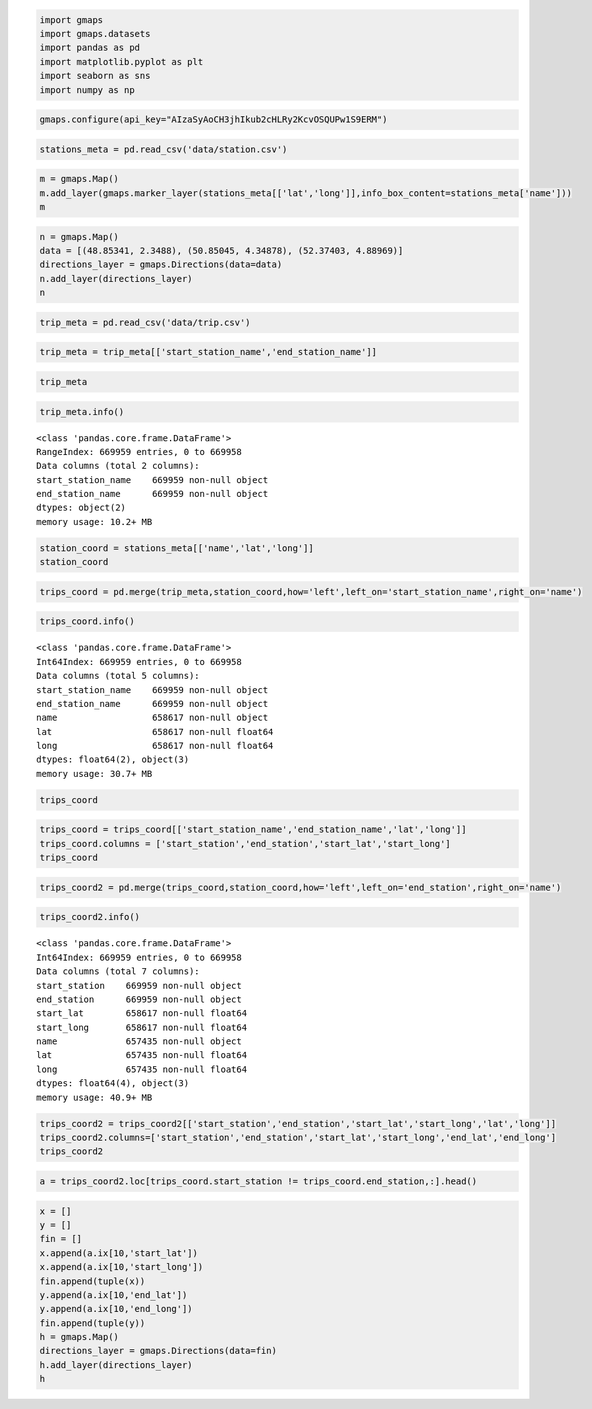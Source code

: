 
.. code:: python

    import gmaps
    import gmaps.datasets
    import pandas as pd
    import matplotlib.pyplot as plt
    import seaborn as sns
    import numpy as np

.. code:: python

    gmaps.configure(api_key="AIzaSyAoCH3jhIkub2cHLRy2KcvOSQUPw1S9ERM")

.. code:: python

    stations_meta = pd.read_csv('data/station.csv')

.. code:: python

    m = gmaps.Map()
    m.add_layer(gmaps.marker_layer(stations_meta[['lat','long']],info_box_content=stations_meta['name']))
    m

.. code:: python

    n = gmaps.Map()
    data = [(48.85341, 2.3488), (50.85045, 4.34878), (52.37403, 4.88969)]
    directions_layer = gmaps.Directions(data=data)
    n.add_layer(directions_layer)
    n

.. code:: python

    trip_meta = pd.read_csv('data/trip.csv')

.. code:: python

    trip_meta = trip_meta[['start_station_name','end_station_name']]

.. code:: python

    trip_meta




.. raw:: html

    <div>
    <table border="1" class="dataframe">
      <thead>
        <tr style="text-align: right;">
          <th></th>
          <th>start_station_name</th>
          <th>end_station_name</th>
        </tr>
      </thead>
      <tbody>
        <tr>
          <th>0</th>
          <td>South Van Ness at Market</td>
          <td>South Van Ness at Market</td>
        </tr>
        <tr>
          <th>1</th>
          <td>San Jose City Hall</td>
          <td>San Jose City Hall</td>
        </tr>
        <tr>
          <th>2</th>
          <td>Mountain View City Hall</td>
          <td>Mountain View City Hall</td>
        </tr>
        <tr>
          <th>3</th>
          <td>San Jose City Hall</td>
          <td>San Jose City Hall</td>
        </tr>
        <tr>
          <th>4</th>
          <td>South Van Ness at Market</td>
          <td>Market at 10th</td>
        </tr>
        <tr>
          <th>5</th>
          <td>Golden Gate at Polk</td>
          <td>Golden Gate at Polk</td>
        </tr>
        <tr>
          <th>6</th>
          <td>Santa Clara at Almaden</td>
          <td>Adobe on Almaden</td>
        </tr>
        <tr>
          <th>7</th>
          <td>San Salvador at 1st</td>
          <td>San Salvador at 1st</td>
        </tr>
        <tr>
          <th>8</th>
          <td>South Van Ness at Market</td>
          <td>South Van Ness at Market</td>
        </tr>
        <tr>
          <th>9</th>
          <td>San Jose City Hall</td>
          <td>MLK Library</td>
        </tr>
        <tr>
          <th>10</th>
          <td>Spear at Folsom</td>
          <td>Embarcadero at Bryant</td>
        </tr>
        <tr>
          <th>11</th>
          <td>San Pedro Square</td>
          <td>Santa Clara at Almaden</td>
        </tr>
        <tr>
          <th>12</th>
          <td>Mountain View Caltrain Station</td>
          <td>Mountain View Caltrain Station</td>
        </tr>
        <tr>
          <th>13</th>
          <td>2nd at South Park</td>
          <td>2nd at South Park</td>
        </tr>
        <tr>
          <th>14</th>
          <td>Clay at Battery</td>
          <td>Beale at Market</td>
        </tr>
        <tr>
          <th>15</th>
          <td>Post at Kearney</td>
          <td>Post at Kearney</td>
        </tr>
        <tr>
          <th>16</th>
          <td>San Jose City Hall</td>
          <td>San Jose City Hall</td>
        </tr>
        <tr>
          <th>17</th>
          <td>Market at 10th</td>
          <td>Market at 10th</td>
        </tr>
        <tr>
          <th>18</th>
          <td>Steuart at Market</td>
          <td>Harry Bridges Plaza (Ferry Building)</td>
        </tr>
        <tr>
          <th>19</th>
          <td>Powell Street BART</td>
          <td>Market at 4th</td>
        </tr>
        <tr>
          <th>20</th>
          <td>Spear at Folsom</td>
          <td>Embarcadero at Bryant</td>
        </tr>
        <tr>
          <th>21</th>
          <td>Redwood City Caltrain Station</td>
          <td>Redwood City Caltrain Station</td>
        </tr>
        <tr>
          <th>22</th>
          <td>San Francisco City Hall</td>
          <td>San Francisco City Hall</td>
        </tr>
        <tr>
          <th>23</th>
          <td>Post at Kearney</td>
          <td>Market at Sansome</td>
        </tr>
        <tr>
          <th>24</th>
          <td>Beale at Market</td>
          <td>Steuart at Market</td>
        </tr>
        <tr>
          <th>25</th>
          <td>Japantown</td>
          <td>Japantown</td>
        </tr>
        <tr>
          <th>26</th>
          <td>Temporary Transbay Terminal (Howard at Beale)</td>
          <td>Embarcadero at Folsom</td>
        </tr>
        <tr>
          <th>27</th>
          <td>San Jose Civic Center</td>
          <td>San Salvador at 1st</td>
        </tr>
        <tr>
          <th>28</th>
          <td>South Van Ness at Market</td>
          <td>South Van Ness at Market</td>
        </tr>
        <tr>
          <th>29</th>
          <td>Redwood City Medical Center</td>
          <td>Broadway at Main</td>
        </tr>
        <tr>
          <th>...</th>
          <td>...</td>
          <td>...</td>
        </tr>
        <tr>
          <th>669929</th>
          <td>Ryland Park</td>
          <td>San Jose Civic Center</td>
        </tr>
        <tr>
          <th>669930</th>
          <td>Market at 4th</td>
          <td>Powell at Post (Union Square)</td>
        </tr>
        <tr>
          <th>669931</th>
          <td>Market at 4th</td>
          <td>Powell at Post (Union Square)</td>
        </tr>
        <tr>
          <th>669932</th>
          <td>South Van Ness at Market</td>
          <td>Market at Sansome</td>
        </tr>
        <tr>
          <th>669933</th>
          <td>Market at 10th</td>
          <td>Powell Street BART</td>
        </tr>
        <tr>
          <th>669934</th>
          <td>Grant Avenue at Columbus Avenue</td>
          <td>Howard at 2nd</td>
        </tr>
        <tr>
          <th>669935</th>
          <td>Powell at Post (Union Square)</td>
          <td>Powell at Post (Union Square)</td>
        </tr>
        <tr>
          <th>669936</th>
          <td>Powell at Post (Union Square)</td>
          <td>Powell at Post (Union Square)</td>
        </tr>
        <tr>
          <th>669937</th>
          <td>Market at 4th</td>
          <td>San Francisco Caltrain (Townsend at 4th)</td>
        </tr>
        <tr>
          <th>669938</th>
          <td>Embarcadero at Vallejo</td>
          <td>Embarcadero at Sansome</td>
        </tr>
        <tr>
          <th>669939</th>
          <td>Market at 4th</td>
          <td>Embarcadero at Sansome</td>
        </tr>
        <tr>
          <th>669940</th>
          <td>Market at 4th</td>
          <td>Embarcadero at Sansome</td>
        </tr>
        <tr>
          <th>669941</th>
          <td>Davis at Jackson</td>
          <td>Davis at Jackson</td>
        </tr>
        <tr>
          <th>669942</th>
          <td>Embarcadero at Bryant</td>
          <td>Embarcadero at Sansome</td>
        </tr>
        <tr>
          <th>669943</th>
          <td>Market at 10th</td>
          <td>Powell Street BART</td>
        </tr>
        <tr>
          <th>669944</th>
          <td>Post at Kearny</td>
          <td>Market at Sansome</td>
        </tr>
        <tr>
          <th>669945</th>
          <td>Steuart at Market</td>
          <td>Embarcadero at Sansome</td>
        </tr>
        <tr>
          <th>669946</th>
          <td>Embarcadero at Folsom</td>
          <td>Harry Bridges Plaza (Ferry Building)</td>
        </tr>
        <tr>
          <th>669947</th>
          <td>Mountain View City Hall</td>
          <td>Mountain View City Hall</td>
        </tr>
        <tr>
          <th>669948</th>
          <td>Mountain View City Hall</td>
          <td>Mountain View City Hall</td>
        </tr>
        <tr>
          <th>669949</th>
          <td>Embarcadero at Bryant</td>
          <td>Embarcadero at Folsom</td>
        </tr>
        <tr>
          <th>669950</th>
          <td>Japantown</td>
          <td>Japantown</td>
        </tr>
        <tr>
          <th>669951</th>
          <td>Market at 10th</td>
          <td>Market at Sansome</td>
        </tr>
        <tr>
          <th>669952</th>
          <td>Yerba Buena Center of the Arts (3rd @ Howard)</td>
          <td>Steuart at Market</td>
        </tr>
        <tr>
          <th>669953</th>
          <td>South Van Ness at Market</td>
          <td>Civic Center BART (7th at Market)</td>
        </tr>
        <tr>
          <th>669954</th>
          <td>Powell Street BART</td>
          <td>Townsend at 7th</td>
        </tr>
        <tr>
          <th>669955</th>
          <td>Harry Bridges Plaza (Ferry Building)</td>
          <td>San Francisco Caltrain (Townsend at 4th)</td>
        </tr>
        <tr>
          <th>669956</th>
          <td>South Van Ness at Market</td>
          <td>5th at Howard</td>
        </tr>
        <tr>
          <th>669957</th>
          <td>South Van Ness at Market</td>
          <td>5th at Howard</td>
        </tr>
        <tr>
          <th>669958</th>
          <td>South Van Ness at Market</td>
          <td>5th at Howard</td>
        </tr>
      </tbody>
    </table>
    <p>669959 rows × 2 columns</p>
    </div>



.. code:: python

    trip_meta.info()


.. parsed-literal::

    <class 'pandas.core.frame.DataFrame'>
    RangeIndex: 669959 entries, 0 to 669958
    Data columns (total 2 columns):
    start_station_name    669959 non-null object
    end_station_name      669959 non-null object
    dtypes: object(2)
    memory usage: 10.2+ MB


.. code:: python

    station_coord = stations_meta[['name','lat','long']]
    station_coord




.. raw:: html

    <div>
    <table border="1" class="dataframe">
      <thead>
        <tr style="text-align: right;">
          <th></th>
          <th>name</th>
          <th>lat</th>
          <th>long</th>
        </tr>
      </thead>
      <tbody>
        <tr>
          <th>0</th>
          <td>San Jose Diridon Caltrain Station</td>
          <td>37.329732</td>
          <td>-121.901782</td>
        </tr>
        <tr>
          <th>1</th>
          <td>San Jose Civic Center</td>
          <td>37.330698</td>
          <td>-121.888979</td>
        </tr>
        <tr>
          <th>2</th>
          <td>Santa Clara at Almaden</td>
          <td>37.333988</td>
          <td>-121.894902</td>
        </tr>
        <tr>
          <th>3</th>
          <td>Adobe on Almaden</td>
          <td>37.331415</td>
          <td>-121.893200</td>
        </tr>
        <tr>
          <th>4</th>
          <td>San Pedro Square</td>
          <td>37.336721</td>
          <td>-121.894074</td>
        </tr>
        <tr>
          <th>5</th>
          <td>Paseo de San Antonio</td>
          <td>37.333798</td>
          <td>-121.886943</td>
        </tr>
        <tr>
          <th>6</th>
          <td>San Salvador at 1st</td>
          <td>37.330165</td>
          <td>-121.885831</td>
        </tr>
        <tr>
          <th>7</th>
          <td>Japantown</td>
          <td>37.348742</td>
          <td>-121.894715</td>
        </tr>
        <tr>
          <th>8</th>
          <td>San Jose City Hall</td>
          <td>37.337391</td>
          <td>-121.886995</td>
        </tr>
        <tr>
          <th>9</th>
          <td>MLK Library</td>
          <td>37.335885</td>
          <td>-121.885660</td>
        </tr>
        <tr>
          <th>10</th>
          <td>SJSU 4th at San Carlos</td>
          <td>37.332808</td>
          <td>-121.883891</td>
        </tr>
        <tr>
          <th>11</th>
          <td>St James Park</td>
          <td>37.339301</td>
          <td>-121.889937</td>
        </tr>
        <tr>
          <th>12</th>
          <td>Arena Green / SAP Center</td>
          <td>37.332692</td>
          <td>-121.900084</td>
        </tr>
        <tr>
          <th>13</th>
          <td>SJSU - San Salvador at 9th</td>
          <td>37.333955</td>
          <td>-121.877349</td>
        </tr>
        <tr>
          <th>14</th>
          <td>Franklin at Maple</td>
          <td>37.481758</td>
          <td>-122.226904</td>
        </tr>
        <tr>
          <th>15</th>
          <td>Redwood City Caltrain Station</td>
          <td>37.486078</td>
          <td>-122.232089</td>
        </tr>
        <tr>
          <th>16</th>
          <td>San Mateo County Center</td>
          <td>37.487616</td>
          <td>-122.229951</td>
        </tr>
        <tr>
          <th>17</th>
          <td>Redwood City Public Library</td>
          <td>37.484219</td>
          <td>-122.227424</td>
        </tr>
        <tr>
          <th>18</th>
          <td>Stanford in Redwood City</td>
          <td>37.485370</td>
          <td>-122.203288</td>
        </tr>
        <tr>
          <th>19</th>
          <td>Redwood City Medical Center</td>
          <td>37.487682</td>
          <td>-122.223492</td>
        </tr>
        <tr>
          <th>20</th>
          <td>Mountain View City Hall</td>
          <td>37.389218</td>
          <td>-122.081896</td>
        </tr>
        <tr>
          <th>21</th>
          <td>Mountain View Caltrain Station</td>
          <td>37.394358</td>
          <td>-122.076713</td>
        </tr>
        <tr>
          <th>22</th>
          <td>San Antonio Caltrain Station</td>
          <td>37.406940</td>
          <td>-122.106758</td>
        </tr>
        <tr>
          <th>23</th>
          <td>Evelyn Park and Ride</td>
          <td>37.390277</td>
          <td>-122.066553</td>
        </tr>
        <tr>
          <th>24</th>
          <td>San Antonio Shopping Center</td>
          <td>37.400443</td>
          <td>-122.108338</td>
        </tr>
        <tr>
          <th>25</th>
          <td>Castro Street and El Camino Real</td>
          <td>37.385956</td>
          <td>-122.083678</td>
        </tr>
        <tr>
          <th>26</th>
          <td>Rengstorff Avenue / California Street</td>
          <td>37.400241</td>
          <td>-122.099076</td>
        </tr>
        <tr>
          <th>27</th>
          <td>Palo Alto Caltrain Station</td>
          <td>37.443988</td>
          <td>-122.164759</td>
        </tr>
        <tr>
          <th>28</th>
          <td>University and Emerson</td>
          <td>37.444521</td>
          <td>-122.163093</td>
        </tr>
        <tr>
          <th>29</th>
          <td>California Ave Caltrain Station</td>
          <td>37.429082</td>
          <td>-122.142805</td>
        </tr>
        <tr>
          <th>...</th>
          <td>...</td>
          <td>...</td>
          <td>...</td>
        </tr>
        <tr>
          <th>40</th>
          <td>Embarcadero at Folsom</td>
          <td>37.791464</td>
          <td>-122.391034</td>
        </tr>
        <tr>
          <th>41</th>
          <td>Powell Street BART</td>
          <td>37.783871</td>
          <td>-122.408433</td>
        </tr>
        <tr>
          <th>42</th>
          <td>Embarcadero at Bryant</td>
          <td>37.787152</td>
          <td>-122.388013</td>
        </tr>
        <tr>
          <th>43</th>
          <td>Temporary Transbay Terminal (Howard at Beale)</td>
          <td>37.789756</td>
          <td>-122.394643</td>
        </tr>
        <tr>
          <th>44</th>
          <td>Beale at Market</td>
          <td>37.792251</td>
          <td>-122.397086</td>
        </tr>
        <tr>
          <th>45</th>
          <td>5th at Howard</td>
          <td>37.781752</td>
          <td>-122.405127</td>
        </tr>
        <tr>
          <th>46</th>
          <td>San Francisco City Hall</td>
          <td>37.778650</td>
          <td>-122.418235</td>
        </tr>
        <tr>
          <th>47</th>
          <td>Golden Gate at Polk</td>
          <td>37.781332</td>
          <td>-122.418603</td>
        </tr>
        <tr>
          <th>48</th>
          <td>Embarcadero at Sansome</td>
          <td>37.804770</td>
          <td>-122.403234</td>
        </tr>
        <tr>
          <th>49</th>
          <td>2nd at Townsend</td>
          <td>37.780526</td>
          <td>-122.390288</td>
        </tr>
        <tr>
          <th>50</th>
          <td>2nd at Folsom</td>
          <td>37.785299</td>
          <td>-122.396236</td>
        </tr>
        <tr>
          <th>51</th>
          <td>Howard at 2nd</td>
          <td>37.786978</td>
          <td>-122.398108</td>
        </tr>
        <tr>
          <th>52</th>
          <td>2nd at South Park</td>
          <td>37.782259</td>
          <td>-122.392738</td>
        </tr>
        <tr>
          <th>53</th>
          <td>Townsend at 7th</td>
          <td>37.771058</td>
          <td>-122.402717</td>
        </tr>
        <tr>
          <th>54</th>
          <td>South Van Ness at Market</td>
          <td>37.774814</td>
          <td>-122.418954</td>
        </tr>
        <tr>
          <th>55</th>
          <td>Market at 10th</td>
          <td>37.776619</td>
          <td>-122.417385</td>
        </tr>
        <tr>
          <th>56</th>
          <td>Yerba Buena Center of the Arts (3rd @ Howard)</td>
          <td>37.784878</td>
          <td>-122.401014</td>
        </tr>
        <tr>
          <th>57</th>
          <td>San Francisco Caltrain 2 (330 Townsend)</td>
          <td>37.776600</td>
          <td>-122.395470</td>
        </tr>
        <tr>
          <th>58</th>
          <td>San Francisco Caltrain (Townsend at 4th)</td>
          <td>37.776617</td>
          <td>-122.395260</td>
        </tr>
        <tr>
          <th>59</th>
          <td>Powell at Post (Union Square)</td>
          <td>37.788446</td>
          <td>-122.408499</td>
        </tr>
        <tr>
          <th>60</th>
          <td>Civic Center BART (7th at Market)</td>
          <td>37.781039</td>
          <td>-122.411748</td>
        </tr>
        <tr>
          <th>61</th>
          <td>Grant Avenue at Columbus Avenue</td>
          <td>37.798522</td>
          <td>-122.407245</td>
        </tr>
        <tr>
          <th>62</th>
          <td>Steuart at Market</td>
          <td>37.794139</td>
          <td>-122.394434</td>
        </tr>
        <tr>
          <th>63</th>
          <td>Mechanics Plaza (Market at Battery)</td>
          <td>37.791300</td>
          <td>-122.399051</td>
        </tr>
        <tr>
          <th>64</th>
          <td>Market at 4th</td>
          <td>37.786305</td>
          <td>-122.404966</td>
        </tr>
        <tr>
          <th>65</th>
          <td>Market at Sansome</td>
          <td>37.789625</td>
          <td>-122.400811</td>
        </tr>
        <tr>
          <th>66</th>
          <td>Santa Clara County Civic Center</td>
          <td>37.352601</td>
          <td>-121.905733</td>
        </tr>
        <tr>
          <th>67</th>
          <td>Broadway St at Battery St</td>
          <td>37.798541</td>
          <td>-122.400862</td>
        </tr>
        <tr>
          <th>68</th>
          <td>Mezes Park</td>
          <td>37.491269</td>
          <td>-122.236234</td>
        </tr>
        <tr>
          <th>69</th>
          <td>Ryland Park</td>
          <td>37.342725</td>
          <td>-121.895617</td>
        </tr>
      </tbody>
    </table>
    <p>70 rows × 3 columns</p>
    </div>



.. code:: python

    trips_coord = pd.merge(trip_meta,station_coord,how='left',left_on='start_station_name',right_on='name')

.. code:: python

    trips_coord.info()


.. parsed-literal::

    <class 'pandas.core.frame.DataFrame'>
    Int64Index: 669959 entries, 0 to 669958
    Data columns (total 5 columns):
    start_station_name    669959 non-null object
    end_station_name      669959 non-null object
    name                  658617 non-null object
    lat                   658617 non-null float64
    long                  658617 non-null float64
    dtypes: float64(2), object(3)
    memory usage: 30.7+ MB


.. code:: python

    trips_coord




.. raw:: html

    <div>
    <table border="1" class="dataframe">
      <thead>
        <tr style="text-align: right;">
          <th></th>
          <th>start_station_name</th>
          <th>end_station_name</th>
          <th>name</th>
          <th>lat</th>
          <th>long</th>
        </tr>
      </thead>
      <tbody>
        <tr>
          <th>0</th>
          <td>South Van Ness at Market</td>
          <td>South Van Ness at Market</td>
          <td>South Van Ness at Market</td>
          <td>37.774814</td>
          <td>-122.418954</td>
        </tr>
        <tr>
          <th>1</th>
          <td>San Jose City Hall</td>
          <td>San Jose City Hall</td>
          <td>San Jose City Hall</td>
          <td>37.337391</td>
          <td>-121.886995</td>
        </tr>
        <tr>
          <th>2</th>
          <td>Mountain View City Hall</td>
          <td>Mountain View City Hall</td>
          <td>Mountain View City Hall</td>
          <td>37.389218</td>
          <td>-122.081896</td>
        </tr>
        <tr>
          <th>3</th>
          <td>San Jose City Hall</td>
          <td>San Jose City Hall</td>
          <td>San Jose City Hall</td>
          <td>37.337391</td>
          <td>-121.886995</td>
        </tr>
        <tr>
          <th>4</th>
          <td>South Van Ness at Market</td>
          <td>Market at 10th</td>
          <td>South Van Ness at Market</td>
          <td>37.774814</td>
          <td>-122.418954</td>
        </tr>
        <tr>
          <th>5</th>
          <td>Golden Gate at Polk</td>
          <td>Golden Gate at Polk</td>
          <td>Golden Gate at Polk</td>
          <td>37.781332</td>
          <td>-122.418603</td>
        </tr>
        <tr>
          <th>6</th>
          <td>Santa Clara at Almaden</td>
          <td>Adobe on Almaden</td>
          <td>Santa Clara at Almaden</td>
          <td>37.333988</td>
          <td>-121.894902</td>
        </tr>
        <tr>
          <th>7</th>
          <td>San Salvador at 1st</td>
          <td>San Salvador at 1st</td>
          <td>San Salvador at 1st</td>
          <td>37.330165</td>
          <td>-121.885831</td>
        </tr>
        <tr>
          <th>8</th>
          <td>South Van Ness at Market</td>
          <td>South Van Ness at Market</td>
          <td>South Van Ness at Market</td>
          <td>37.774814</td>
          <td>-122.418954</td>
        </tr>
        <tr>
          <th>9</th>
          <td>San Jose City Hall</td>
          <td>MLK Library</td>
          <td>San Jose City Hall</td>
          <td>37.337391</td>
          <td>-121.886995</td>
        </tr>
        <tr>
          <th>10</th>
          <td>Spear at Folsom</td>
          <td>Embarcadero at Bryant</td>
          <td>Spear at Folsom</td>
          <td>37.790302</td>
          <td>-122.390637</td>
        </tr>
        <tr>
          <th>11</th>
          <td>San Pedro Square</td>
          <td>Santa Clara at Almaden</td>
          <td>San Pedro Square</td>
          <td>37.336721</td>
          <td>-121.894074</td>
        </tr>
        <tr>
          <th>12</th>
          <td>Mountain View Caltrain Station</td>
          <td>Mountain View Caltrain Station</td>
          <td>Mountain View Caltrain Station</td>
          <td>37.394358</td>
          <td>-122.076713</td>
        </tr>
        <tr>
          <th>13</th>
          <td>2nd at South Park</td>
          <td>2nd at South Park</td>
          <td>2nd at South Park</td>
          <td>37.782259</td>
          <td>-122.392738</td>
        </tr>
        <tr>
          <th>14</th>
          <td>Clay at Battery</td>
          <td>Beale at Market</td>
          <td>Clay at Battery</td>
          <td>37.795001</td>
          <td>-122.399970</td>
        </tr>
        <tr>
          <th>15</th>
          <td>Post at Kearney</td>
          <td>Post at Kearney</td>
          <td>Post at Kearney</td>
          <td>37.788975</td>
          <td>-122.403452</td>
        </tr>
        <tr>
          <th>16</th>
          <td>San Jose City Hall</td>
          <td>San Jose City Hall</td>
          <td>San Jose City Hall</td>
          <td>37.337391</td>
          <td>-121.886995</td>
        </tr>
        <tr>
          <th>17</th>
          <td>Market at 10th</td>
          <td>Market at 10th</td>
          <td>Market at 10th</td>
          <td>37.776619</td>
          <td>-122.417385</td>
        </tr>
        <tr>
          <th>18</th>
          <td>Steuart at Market</td>
          <td>Harry Bridges Plaza (Ferry Building)</td>
          <td>Steuart at Market</td>
          <td>37.794139</td>
          <td>-122.394434</td>
        </tr>
        <tr>
          <th>19</th>
          <td>Powell Street BART</td>
          <td>Market at 4th</td>
          <td>Powell Street BART</td>
          <td>37.783871</td>
          <td>-122.408433</td>
        </tr>
        <tr>
          <th>20</th>
          <td>Spear at Folsom</td>
          <td>Embarcadero at Bryant</td>
          <td>Spear at Folsom</td>
          <td>37.790302</td>
          <td>-122.390637</td>
        </tr>
        <tr>
          <th>21</th>
          <td>Redwood City Caltrain Station</td>
          <td>Redwood City Caltrain Station</td>
          <td>Redwood City Caltrain Station</td>
          <td>37.486078</td>
          <td>-122.232089</td>
        </tr>
        <tr>
          <th>22</th>
          <td>San Francisco City Hall</td>
          <td>San Francisco City Hall</td>
          <td>San Francisco City Hall</td>
          <td>37.778650</td>
          <td>-122.418235</td>
        </tr>
        <tr>
          <th>23</th>
          <td>Post at Kearney</td>
          <td>Market at Sansome</td>
          <td>Post at Kearney</td>
          <td>37.788975</td>
          <td>-122.403452</td>
        </tr>
        <tr>
          <th>24</th>
          <td>Beale at Market</td>
          <td>Steuart at Market</td>
          <td>Beale at Market</td>
          <td>37.792251</td>
          <td>-122.397086</td>
        </tr>
        <tr>
          <th>25</th>
          <td>Japantown</td>
          <td>Japantown</td>
          <td>Japantown</td>
          <td>37.348742</td>
          <td>-121.894715</td>
        </tr>
        <tr>
          <th>26</th>
          <td>Temporary Transbay Terminal (Howard at Beale)</td>
          <td>Embarcadero at Folsom</td>
          <td>Temporary Transbay Terminal (Howard at Beale)</td>
          <td>37.789756</td>
          <td>-122.394643</td>
        </tr>
        <tr>
          <th>27</th>
          <td>San Jose Civic Center</td>
          <td>San Salvador at 1st</td>
          <td>San Jose Civic Center</td>
          <td>37.330698</td>
          <td>-121.888979</td>
        </tr>
        <tr>
          <th>28</th>
          <td>South Van Ness at Market</td>
          <td>South Van Ness at Market</td>
          <td>South Van Ness at Market</td>
          <td>37.774814</td>
          <td>-122.418954</td>
        </tr>
        <tr>
          <th>29</th>
          <td>Redwood City Medical Center</td>
          <td>Broadway at Main</td>
          <td>Redwood City Medical Center</td>
          <td>37.487682</td>
          <td>-122.223492</td>
        </tr>
        <tr>
          <th>...</th>
          <td>...</td>
          <td>...</td>
          <td>...</td>
          <td>...</td>
          <td>...</td>
        </tr>
        <tr>
          <th>669929</th>
          <td>Ryland Park</td>
          <td>San Jose Civic Center</td>
          <td>Ryland Park</td>
          <td>37.342725</td>
          <td>-121.895617</td>
        </tr>
        <tr>
          <th>669930</th>
          <td>Market at 4th</td>
          <td>Powell at Post (Union Square)</td>
          <td>Market at 4th</td>
          <td>37.786305</td>
          <td>-122.404966</td>
        </tr>
        <tr>
          <th>669931</th>
          <td>Market at 4th</td>
          <td>Powell at Post (Union Square)</td>
          <td>Market at 4th</td>
          <td>37.786305</td>
          <td>-122.404966</td>
        </tr>
        <tr>
          <th>669932</th>
          <td>South Van Ness at Market</td>
          <td>Market at Sansome</td>
          <td>South Van Ness at Market</td>
          <td>37.774814</td>
          <td>-122.418954</td>
        </tr>
        <tr>
          <th>669933</th>
          <td>Market at 10th</td>
          <td>Powell Street BART</td>
          <td>Market at 10th</td>
          <td>37.776619</td>
          <td>-122.417385</td>
        </tr>
        <tr>
          <th>669934</th>
          <td>Grant Avenue at Columbus Avenue</td>
          <td>Howard at 2nd</td>
          <td>Grant Avenue at Columbus Avenue</td>
          <td>37.798522</td>
          <td>-122.407245</td>
        </tr>
        <tr>
          <th>669935</th>
          <td>Powell at Post (Union Square)</td>
          <td>Powell at Post (Union Square)</td>
          <td>Powell at Post (Union Square)</td>
          <td>37.788446</td>
          <td>-122.408499</td>
        </tr>
        <tr>
          <th>669936</th>
          <td>Powell at Post (Union Square)</td>
          <td>Powell at Post (Union Square)</td>
          <td>Powell at Post (Union Square)</td>
          <td>37.788446</td>
          <td>-122.408499</td>
        </tr>
        <tr>
          <th>669937</th>
          <td>Market at 4th</td>
          <td>San Francisco Caltrain (Townsend at 4th)</td>
          <td>Market at 4th</td>
          <td>37.786305</td>
          <td>-122.404966</td>
        </tr>
        <tr>
          <th>669938</th>
          <td>Embarcadero at Vallejo</td>
          <td>Embarcadero at Sansome</td>
          <td>Embarcadero at Vallejo</td>
          <td>37.799953</td>
          <td>-122.398525</td>
        </tr>
        <tr>
          <th>669939</th>
          <td>Market at 4th</td>
          <td>Embarcadero at Sansome</td>
          <td>Market at 4th</td>
          <td>37.786305</td>
          <td>-122.404966</td>
        </tr>
        <tr>
          <th>669940</th>
          <td>Market at 4th</td>
          <td>Embarcadero at Sansome</td>
          <td>Market at 4th</td>
          <td>37.786305</td>
          <td>-122.404966</td>
        </tr>
        <tr>
          <th>669941</th>
          <td>Davis at Jackson</td>
          <td>Davis at Jackson</td>
          <td>Davis at Jackson</td>
          <td>37.797280</td>
          <td>-122.398436</td>
        </tr>
        <tr>
          <th>669942</th>
          <td>Embarcadero at Bryant</td>
          <td>Embarcadero at Sansome</td>
          <td>Embarcadero at Bryant</td>
          <td>37.787152</td>
          <td>-122.388013</td>
        </tr>
        <tr>
          <th>669943</th>
          <td>Market at 10th</td>
          <td>Powell Street BART</td>
          <td>Market at 10th</td>
          <td>37.776619</td>
          <td>-122.417385</td>
        </tr>
        <tr>
          <th>669944</th>
          <td>Post at Kearny</td>
          <td>Market at Sansome</td>
          <td>NaN</td>
          <td>NaN</td>
          <td>NaN</td>
        </tr>
        <tr>
          <th>669945</th>
          <td>Steuart at Market</td>
          <td>Embarcadero at Sansome</td>
          <td>Steuart at Market</td>
          <td>37.794139</td>
          <td>-122.394434</td>
        </tr>
        <tr>
          <th>669946</th>
          <td>Embarcadero at Folsom</td>
          <td>Harry Bridges Plaza (Ferry Building)</td>
          <td>Embarcadero at Folsom</td>
          <td>37.791464</td>
          <td>-122.391034</td>
        </tr>
        <tr>
          <th>669947</th>
          <td>Mountain View City Hall</td>
          <td>Mountain View City Hall</td>
          <td>Mountain View City Hall</td>
          <td>37.389218</td>
          <td>-122.081896</td>
        </tr>
        <tr>
          <th>669948</th>
          <td>Mountain View City Hall</td>
          <td>Mountain View City Hall</td>
          <td>Mountain View City Hall</td>
          <td>37.389218</td>
          <td>-122.081896</td>
        </tr>
        <tr>
          <th>669949</th>
          <td>Embarcadero at Bryant</td>
          <td>Embarcadero at Folsom</td>
          <td>Embarcadero at Bryant</td>
          <td>37.787152</td>
          <td>-122.388013</td>
        </tr>
        <tr>
          <th>669950</th>
          <td>Japantown</td>
          <td>Japantown</td>
          <td>Japantown</td>
          <td>37.348742</td>
          <td>-121.894715</td>
        </tr>
        <tr>
          <th>669951</th>
          <td>Market at 10th</td>
          <td>Market at Sansome</td>
          <td>Market at 10th</td>
          <td>37.776619</td>
          <td>-122.417385</td>
        </tr>
        <tr>
          <th>669952</th>
          <td>Yerba Buena Center of the Arts (3rd @ Howard)</td>
          <td>Steuart at Market</td>
          <td>Yerba Buena Center of the Arts (3rd @ Howard)</td>
          <td>37.784878</td>
          <td>-122.401014</td>
        </tr>
        <tr>
          <th>669953</th>
          <td>South Van Ness at Market</td>
          <td>Civic Center BART (7th at Market)</td>
          <td>South Van Ness at Market</td>
          <td>37.774814</td>
          <td>-122.418954</td>
        </tr>
        <tr>
          <th>669954</th>
          <td>Powell Street BART</td>
          <td>Townsend at 7th</td>
          <td>Powell Street BART</td>
          <td>37.783871</td>
          <td>-122.408433</td>
        </tr>
        <tr>
          <th>669955</th>
          <td>Harry Bridges Plaza (Ferry Building)</td>
          <td>San Francisco Caltrain (Townsend at 4th)</td>
          <td>Harry Bridges Plaza (Ferry Building)</td>
          <td>37.795392</td>
          <td>-122.394203</td>
        </tr>
        <tr>
          <th>669956</th>
          <td>South Van Ness at Market</td>
          <td>5th at Howard</td>
          <td>South Van Ness at Market</td>
          <td>37.774814</td>
          <td>-122.418954</td>
        </tr>
        <tr>
          <th>669957</th>
          <td>South Van Ness at Market</td>
          <td>5th at Howard</td>
          <td>South Van Ness at Market</td>
          <td>37.774814</td>
          <td>-122.418954</td>
        </tr>
        <tr>
          <th>669958</th>
          <td>South Van Ness at Market</td>
          <td>5th at Howard</td>
          <td>South Van Ness at Market</td>
          <td>37.774814</td>
          <td>-122.418954</td>
        </tr>
      </tbody>
    </table>
    <p>669959 rows × 5 columns</p>
    </div>



.. code:: python

    trips_coord = trips_coord[['start_station_name','end_station_name','lat','long']]
    trips_coord.columns = ['start_station','end_station','start_lat','start_long']
    trips_coord




.. raw:: html

    <div>
    <table border="1" class="dataframe">
      <thead>
        <tr style="text-align: right;">
          <th></th>
          <th>start_station</th>
          <th>end_station</th>
          <th>start_lat</th>
          <th>start_long</th>
        </tr>
      </thead>
      <tbody>
        <tr>
          <th>0</th>
          <td>South Van Ness at Market</td>
          <td>South Van Ness at Market</td>
          <td>37.774814</td>
          <td>-122.418954</td>
        </tr>
        <tr>
          <th>1</th>
          <td>San Jose City Hall</td>
          <td>San Jose City Hall</td>
          <td>37.337391</td>
          <td>-121.886995</td>
        </tr>
        <tr>
          <th>2</th>
          <td>Mountain View City Hall</td>
          <td>Mountain View City Hall</td>
          <td>37.389218</td>
          <td>-122.081896</td>
        </tr>
        <tr>
          <th>3</th>
          <td>San Jose City Hall</td>
          <td>San Jose City Hall</td>
          <td>37.337391</td>
          <td>-121.886995</td>
        </tr>
        <tr>
          <th>4</th>
          <td>South Van Ness at Market</td>
          <td>Market at 10th</td>
          <td>37.774814</td>
          <td>-122.418954</td>
        </tr>
        <tr>
          <th>5</th>
          <td>Golden Gate at Polk</td>
          <td>Golden Gate at Polk</td>
          <td>37.781332</td>
          <td>-122.418603</td>
        </tr>
        <tr>
          <th>6</th>
          <td>Santa Clara at Almaden</td>
          <td>Adobe on Almaden</td>
          <td>37.333988</td>
          <td>-121.894902</td>
        </tr>
        <tr>
          <th>7</th>
          <td>San Salvador at 1st</td>
          <td>San Salvador at 1st</td>
          <td>37.330165</td>
          <td>-121.885831</td>
        </tr>
        <tr>
          <th>8</th>
          <td>South Van Ness at Market</td>
          <td>South Van Ness at Market</td>
          <td>37.774814</td>
          <td>-122.418954</td>
        </tr>
        <tr>
          <th>9</th>
          <td>San Jose City Hall</td>
          <td>MLK Library</td>
          <td>37.337391</td>
          <td>-121.886995</td>
        </tr>
        <tr>
          <th>10</th>
          <td>Spear at Folsom</td>
          <td>Embarcadero at Bryant</td>
          <td>37.790302</td>
          <td>-122.390637</td>
        </tr>
        <tr>
          <th>11</th>
          <td>San Pedro Square</td>
          <td>Santa Clara at Almaden</td>
          <td>37.336721</td>
          <td>-121.894074</td>
        </tr>
        <tr>
          <th>12</th>
          <td>Mountain View Caltrain Station</td>
          <td>Mountain View Caltrain Station</td>
          <td>37.394358</td>
          <td>-122.076713</td>
        </tr>
        <tr>
          <th>13</th>
          <td>2nd at South Park</td>
          <td>2nd at South Park</td>
          <td>37.782259</td>
          <td>-122.392738</td>
        </tr>
        <tr>
          <th>14</th>
          <td>Clay at Battery</td>
          <td>Beale at Market</td>
          <td>37.795001</td>
          <td>-122.399970</td>
        </tr>
        <tr>
          <th>15</th>
          <td>Post at Kearney</td>
          <td>Post at Kearney</td>
          <td>37.788975</td>
          <td>-122.403452</td>
        </tr>
        <tr>
          <th>16</th>
          <td>San Jose City Hall</td>
          <td>San Jose City Hall</td>
          <td>37.337391</td>
          <td>-121.886995</td>
        </tr>
        <tr>
          <th>17</th>
          <td>Market at 10th</td>
          <td>Market at 10th</td>
          <td>37.776619</td>
          <td>-122.417385</td>
        </tr>
        <tr>
          <th>18</th>
          <td>Steuart at Market</td>
          <td>Harry Bridges Plaza (Ferry Building)</td>
          <td>37.794139</td>
          <td>-122.394434</td>
        </tr>
        <tr>
          <th>19</th>
          <td>Powell Street BART</td>
          <td>Market at 4th</td>
          <td>37.783871</td>
          <td>-122.408433</td>
        </tr>
        <tr>
          <th>20</th>
          <td>Spear at Folsom</td>
          <td>Embarcadero at Bryant</td>
          <td>37.790302</td>
          <td>-122.390637</td>
        </tr>
        <tr>
          <th>21</th>
          <td>Redwood City Caltrain Station</td>
          <td>Redwood City Caltrain Station</td>
          <td>37.486078</td>
          <td>-122.232089</td>
        </tr>
        <tr>
          <th>22</th>
          <td>San Francisco City Hall</td>
          <td>San Francisco City Hall</td>
          <td>37.778650</td>
          <td>-122.418235</td>
        </tr>
        <tr>
          <th>23</th>
          <td>Post at Kearney</td>
          <td>Market at Sansome</td>
          <td>37.788975</td>
          <td>-122.403452</td>
        </tr>
        <tr>
          <th>24</th>
          <td>Beale at Market</td>
          <td>Steuart at Market</td>
          <td>37.792251</td>
          <td>-122.397086</td>
        </tr>
        <tr>
          <th>25</th>
          <td>Japantown</td>
          <td>Japantown</td>
          <td>37.348742</td>
          <td>-121.894715</td>
        </tr>
        <tr>
          <th>26</th>
          <td>Temporary Transbay Terminal (Howard at Beale)</td>
          <td>Embarcadero at Folsom</td>
          <td>37.789756</td>
          <td>-122.394643</td>
        </tr>
        <tr>
          <th>27</th>
          <td>San Jose Civic Center</td>
          <td>San Salvador at 1st</td>
          <td>37.330698</td>
          <td>-121.888979</td>
        </tr>
        <tr>
          <th>28</th>
          <td>South Van Ness at Market</td>
          <td>South Van Ness at Market</td>
          <td>37.774814</td>
          <td>-122.418954</td>
        </tr>
        <tr>
          <th>29</th>
          <td>Redwood City Medical Center</td>
          <td>Broadway at Main</td>
          <td>37.487682</td>
          <td>-122.223492</td>
        </tr>
        <tr>
          <th>...</th>
          <td>...</td>
          <td>...</td>
          <td>...</td>
          <td>...</td>
        </tr>
        <tr>
          <th>669929</th>
          <td>Ryland Park</td>
          <td>San Jose Civic Center</td>
          <td>37.342725</td>
          <td>-121.895617</td>
        </tr>
        <tr>
          <th>669930</th>
          <td>Market at 4th</td>
          <td>Powell at Post (Union Square)</td>
          <td>37.786305</td>
          <td>-122.404966</td>
        </tr>
        <tr>
          <th>669931</th>
          <td>Market at 4th</td>
          <td>Powell at Post (Union Square)</td>
          <td>37.786305</td>
          <td>-122.404966</td>
        </tr>
        <tr>
          <th>669932</th>
          <td>South Van Ness at Market</td>
          <td>Market at Sansome</td>
          <td>37.774814</td>
          <td>-122.418954</td>
        </tr>
        <tr>
          <th>669933</th>
          <td>Market at 10th</td>
          <td>Powell Street BART</td>
          <td>37.776619</td>
          <td>-122.417385</td>
        </tr>
        <tr>
          <th>669934</th>
          <td>Grant Avenue at Columbus Avenue</td>
          <td>Howard at 2nd</td>
          <td>37.798522</td>
          <td>-122.407245</td>
        </tr>
        <tr>
          <th>669935</th>
          <td>Powell at Post (Union Square)</td>
          <td>Powell at Post (Union Square)</td>
          <td>37.788446</td>
          <td>-122.408499</td>
        </tr>
        <tr>
          <th>669936</th>
          <td>Powell at Post (Union Square)</td>
          <td>Powell at Post (Union Square)</td>
          <td>37.788446</td>
          <td>-122.408499</td>
        </tr>
        <tr>
          <th>669937</th>
          <td>Market at 4th</td>
          <td>San Francisco Caltrain (Townsend at 4th)</td>
          <td>37.786305</td>
          <td>-122.404966</td>
        </tr>
        <tr>
          <th>669938</th>
          <td>Embarcadero at Vallejo</td>
          <td>Embarcadero at Sansome</td>
          <td>37.799953</td>
          <td>-122.398525</td>
        </tr>
        <tr>
          <th>669939</th>
          <td>Market at 4th</td>
          <td>Embarcadero at Sansome</td>
          <td>37.786305</td>
          <td>-122.404966</td>
        </tr>
        <tr>
          <th>669940</th>
          <td>Market at 4th</td>
          <td>Embarcadero at Sansome</td>
          <td>37.786305</td>
          <td>-122.404966</td>
        </tr>
        <tr>
          <th>669941</th>
          <td>Davis at Jackson</td>
          <td>Davis at Jackson</td>
          <td>37.797280</td>
          <td>-122.398436</td>
        </tr>
        <tr>
          <th>669942</th>
          <td>Embarcadero at Bryant</td>
          <td>Embarcadero at Sansome</td>
          <td>37.787152</td>
          <td>-122.388013</td>
        </tr>
        <tr>
          <th>669943</th>
          <td>Market at 10th</td>
          <td>Powell Street BART</td>
          <td>37.776619</td>
          <td>-122.417385</td>
        </tr>
        <tr>
          <th>669944</th>
          <td>Post at Kearny</td>
          <td>Market at Sansome</td>
          <td>NaN</td>
          <td>NaN</td>
        </tr>
        <tr>
          <th>669945</th>
          <td>Steuart at Market</td>
          <td>Embarcadero at Sansome</td>
          <td>37.794139</td>
          <td>-122.394434</td>
        </tr>
        <tr>
          <th>669946</th>
          <td>Embarcadero at Folsom</td>
          <td>Harry Bridges Plaza (Ferry Building)</td>
          <td>37.791464</td>
          <td>-122.391034</td>
        </tr>
        <tr>
          <th>669947</th>
          <td>Mountain View City Hall</td>
          <td>Mountain View City Hall</td>
          <td>37.389218</td>
          <td>-122.081896</td>
        </tr>
        <tr>
          <th>669948</th>
          <td>Mountain View City Hall</td>
          <td>Mountain View City Hall</td>
          <td>37.389218</td>
          <td>-122.081896</td>
        </tr>
        <tr>
          <th>669949</th>
          <td>Embarcadero at Bryant</td>
          <td>Embarcadero at Folsom</td>
          <td>37.787152</td>
          <td>-122.388013</td>
        </tr>
        <tr>
          <th>669950</th>
          <td>Japantown</td>
          <td>Japantown</td>
          <td>37.348742</td>
          <td>-121.894715</td>
        </tr>
        <tr>
          <th>669951</th>
          <td>Market at 10th</td>
          <td>Market at Sansome</td>
          <td>37.776619</td>
          <td>-122.417385</td>
        </tr>
        <tr>
          <th>669952</th>
          <td>Yerba Buena Center of the Arts (3rd @ Howard)</td>
          <td>Steuart at Market</td>
          <td>37.784878</td>
          <td>-122.401014</td>
        </tr>
        <tr>
          <th>669953</th>
          <td>South Van Ness at Market</td>
          <td>Civic Center BART (7th at Market)</td>
          <td>37.774814</td>
          <td>-122.418954</td>
        </tr>
        <tr>
          <th>669954</th>
          <td>Powell Street BART</td>
          <td>Townsend at 7th</td>
          <td>37.783871</td>
          <td>-122.408433</td>
        </tr>
        <tr>
          <th>669955</th>
          <td>Harry Bridges Plaza (Ferry Building)</td>
          <td>San Francisco Caltrain (Townsend at 4th)</td>
          <td>37.795392</td>
          <td>-122.394203</td>
        </tr>
        <tr>
          <th>669956</th>
          <td>South Van Ness at Market</td>
          <td>5th at Howard</td>
          <td>37.774814</td>
          <td>-122.418954</td>
        </tr>
        <tr>
          <th>669957</th>
          <td>South Van Ness at Market</td>
          <td>5th at Howard</td>
          <td>37.774814</td>
          <td>-122.418954</td>
        </tr>
        <tr>
          <th>669958</th>
          <td>South Van Ness at Market</td>
          <td>5th at Howard</td>
          <td>37.774814</td>
          <td>-122.418954</td>
        </tr>
      </tbody>
    </table>
    <p>669959 rows × 4 columns</p>
    </div>



.. code:: python

    trips_coord2 = pd.merge(trips_coord,station_coord,how='left',left_on='end_station',right_on='name')

.. code:: python

    trips_coord2.info()


.. parsed-literal::

    <class 'pandas.core.frame.DataFrame'>
    Int64Index: 669959 entries, 0 to 669958
    Data columns (total 7 columns):
    start_station    669959 non-null object
    end_station      669959 non-null object
    start_lat        658617 non-null float64
    start_long       658617 non-null float64
    name             657435 non-null object
    lat              657435 non-null float64
    long             657435 non-null float64
    dtypes: float64(4), object(3)
    memory usage: 40.9+ MB


.. code:: python

    trips_coord2 = trips_coord2[['start_station','end_station','start_lat','start_long','lat','long']]
    trips_coord2.columns=['start_station','end_station','start_lat','start_long','end_lat','end_long']
    trips_coord2




.. raw:: html

    <div>
    <table border="1" class="dataframe">
      <thead>
        <tr style="text-align: right;">
          <th></th>
          <th>start_station</th>
          <th>end_station</th>
          <th>start_lat</th>
          <th>start_long</th>
          <th>end_lat</th>
          <th>end_long</th>
        </tr>
      </thead>
      <tbody>
        <tr>
          <th>0</th>
          <td>South Van Ness at Market</td>
          <td>South Van Ness at Market</td>
          <td>37.774814</td>
          <td>-122.418954</td>
          <td>37.774814</td>
          <td>-122.418954</td>
        </tr>
        <tr>
          <th>1</th>
          <td>San Jose City Hall</td>
          <td>San Jose City Hall</td>
          <td>37.337391</td>
          <td>-121.886995</td>
          <td>37.337391</td>
          <td>-121.886995</td>
        </tr>
        <tr>
          <th>2</th>
          <td>Mountain View City Hall</td>
          <td>Mountain View City Hall</td>
          <td>37.389218</td>
          <td>-122.081896</td>
          <td>37.389218</td>
          <td>-122.081896</td>
        </tr>
        <tr>
          <th>3</th>
          <td>San Jose City Hall</td>
          <td>San Jose City Hall</td>
          <td>37.337391</td>
          <td>-121.886995</td>
          <td>37.337391</td>
          <td>-121.886995</td>
        </tr>
        <tr>
          <th>4</th>
          <td>South Van Ness at Market</td>
          <td>Market at 10th</td>
          <td>37.774814</td>
          <td>-122.418954</td>
          <td>37.776619</td>
          <td>-122.417385</td>
        </tr>
        <tr>
          <th>5</th>
          <td>Golden Gate at Polk</td>
          <td>Golden Gate at Polk</td>
          <td>37.781332</td>
          <td>-122.418603</td>
          <td>37.781332</td>
          <td>-122.418603</td>
        </tr>
        <tr>
          <th>6</th>
          <td>Santa Clara at Almaden</td>
          <td>Adobe on Almaden</td>
          <td>37.333988</td>
          <td>-121.894902</td>
          <td>37.331415</td>
          <td>-121.893200</td>
        </tr>
        <tr>
          <th>7</th>
          <td>San Salvador at 1st</td>
          <td>San Salvador at 1st</td>
          <td>37.330165</td>
          <td>-121.885831</td>
          <td>37.330165</td>
          <td>-121.885831</td>
        </tr>
        <tr>
          <th>8</th>
          <td>South Van Ness at Market</td>
          <td>South Van Ness at Market</td>
          <td>37.774814</td>
          <td>-122.418954</td>
          <td>37.774814</td>
          <td>-122.418954</td>
        </tr>
        <tr>
          <th>9</th>
          <td>San Jose City Hall</td>
          <td>MLK Library</td>
          <td>37.337391</td>
          <td>-121.886995</td>
          <td>37.335885</td>
          <td>-121.885660</td>
        </tr>
        <tr>
          <th>10</th>
          <td>Spear at Folsom</td>
          <td>Embarcadero at Bryant</td>
          <td>37.790302</td>
          <td>-122.390637</td>
          <td>37.787152</td>
          <td>-122.388013</td>
        </tr>
        <tr>
          <th>11</th>
          <td>San Pedro Square</td>
          <td>Santa Clara at Almaden</td>
          <td>37.336721</td>
          <td>-121.894074</td>
          <td>37.333988</td>
          <td>-121.894902</td>
        </tr>
        <tr>
          <th>12</th>
          <td>Mountain View Caltrain Station</td>
          <td>Mountain View Caltrain Station</td>
          <td>37.394358</td>
          <td>-122.076713</td>
          <td>37.394358</td>
          <td>-122.076713</td>
        </tr>
        <tr>
          <th>13</th>
          <td>2nd at South Park</td>
          <td>2nd at South Park</td>
          <td>37.782259</td>
          <td>-122.392738</td>
          <td>37.782259</td>
          <td>-122.392738</td>
        </tr>
        <tr>
          <th>14</th>
          <td>Clay at Battery</td>
          <td>Beale at Market</td>
          <td>37.795001</td>
          <td>-122.399970</td>
          <td>37.792251</td>
          <td>-122.397086</td>
        </tr>
        <tr>
          <th>15</th>
          <td>Post at Kearney</td>
          <td>Post at Kearney</td>
          <td>37.788975</td>
          <td>-122.403452</td>
          <td>37.788975</td>
          <td>-122.403452</td>
        </tr>
        <tr>
          <th>16</th>
          <td>San Jose City Hall</td>
          <td>San Jose City Hall</td>
          <td>37.337391</td>
          <td>-121.886995</td>
          <td>37.337391</td>
          <td>-121.886995</td>
        </tr>
        <tr>
          <th>17</th>
          <td>Market at 10th</td>
          <td>Market at 10th</td>
          <td>37.776619</td>
          <td>-122.417385</td>
          <td>37.776619</td>
          <td>-122.417385</td>
        </tr>
        <tr>
          <th>18</th>
          <td>Steuart at Market</td>
          <td>Harry Bridges Plaza (Ferry Building)</td>
          <td>37.794139</td>
          <td>-122.394434</td>
          <td>37.795392</td>
          <td>-122.394203</td>
        </tr>
        <tr>
          <th>19</th>
          <td>Powell Street BART</td>
          <td>Market at 4th</td>
          <td>37.783871</td>
          <td>-122.408433</td>
          <td>37.786305</td>
          <td>-122.404966</td>
        </tr>
        <tr>
          <th>20</th>
          <td>Spear at Folsom</td>
          <td>Embarcadero at Bryant</td>
          <td>37.790302</td>
          <td>-122.390637</td>
          <td>37.787152</td>
          <td>-122.388013</td>
        </tr>
        <tr>
          <th>21</th>
          <td>Redwood City Caltrain Station</td>
          <td>Redwood City Caltrain Station</td>
          <td>37.486078</td>
          <td>-122.232089</td>
          <td>37.486078</td>
          <td>-122.232089</td>
        </tr>
        <tr>
          <th>22</th>
          <td>San Francisco City Hall</td>
          <td>San Francisco City Hall</td>
          <td>37.778650</td>
          <td>-122.418235</td>
          <td>37.778650</td>
          <td>-122.418235</td>
        </tr>
        <tr>
          <th>23</th>
          <td>Post at Kearney</td>
          <td>Market at Sansome</td>
          <td>37.788975</td>
          <td>-122.403452</td>
          <td>37.789625</td>
          <td>-122.400811</td>
        </tr>
        <tr>
          <th>24</th>
          <td>Beale at Market</td>
          <td>Steuart at Market</td>
          <td>37.792251</td>
          <td>-122.397086</td>
          <td>37.794139</td>
          <td>-122.394434</td>
        </tr>
        <tr>
          <th>25</th>
          <td>Japantown</td>
          <td>Japantown</td>
          <td>37.348742</td>
          <td>-121.894715</td>
          <td>37.348742</td>
          <td>-121.894715</td>
        </tr>
        <tr>
          <th>26</th>
          <td>Temporary Transbay Terminal (Howard at Beale)</td>
          <td>Embarcadero at Folsom</td>
          <td>37.789756</td>
          <td>-122.394643</td>
          <td>37.791464</td>
          <td>-122.391034</td>
        </tr>
        <tr>
          <th>27</th>
          <td>San Jose Civic Center</td>
          <td>San Salvador at 1st</td>
          <td>37.330698</td>
          <td>-121.888979</td>
          <td>37.330165</td>
          <td>-121.885831</td>
        </tr>
        <tr>
          <th>28</th>
          <td>South Van Ness at Market</td>
          <td>South Van Ness at Market</td>
          <td>37.774814</td>
          <td>-122.418954</td>
          <td>37.774814</td>
          <td>-122.418954</td>
        </tr>
        <tr>
          <th>29</th>
          <td>Redwood City Medical Center</td>
          <td>Broadway at Main</td>
          <td>37.487682</td>
          <td>-122.223492</td>
          <td>NaN</td>
          <td>NaN</td>
        </tr>
        <tr>
          <th>...</th>
          <td>...</td>
          <td>...</td>
          <td>...</td>
          <td>...</td>
          <td>...</td>
          <td>...</td>
        </tr>
        <tr>
          <th>669929</th>
          <td>Ryland Park</td>
          <td>San Jose Civic Center</td>
          <td>37.342725</td>
          <td>-121.895617</td>
          <td>37.330698</td>
          <td>-121.888979</td>
        </tr>
        <tr>
          <th>669930</th>
          <td>Market at 4th</td>
          <td>Powell at Post (Union Square)</td>
          <td>37.786305</td>
          <td>-122.404966</td>
          <td>37.788446</td>
          <td>-122.408499</td>
        </tr>
        <tr>
          <th>669931</th>
          <td>Market at 4th</td>
          <td>Powell at Post (Union Square)</td>
          <td>37.786305</td>
          <td>-122.404966</td>
          <td>37.788446</td>
          <td>-122.408499</td>
        </tr>
        <tr>
          <th>669932</th>
          <td>South Van Ness at Market</td>
          <td>Market at Sansome</td>
          <td>37.774814</td>
          <td>-122.418954</td>
          <td>37.789625</td>
          <td>-122.400811</td>
        </tr>
        <tr>
          <th>669933</th>
          <td>Market at 10th</td>
          <td>Powell Street BART</td>
          <td>37.776619</td>
          <td>-122.417385</td>
          <td>37.783871</td>
          <td>-122.408433</td>
        </tr>
        <tr>
          <th>669934</th>
          <td>Grant Avenue at Columbus Avenue</td>
          <td>Howard at 2nd</td>
          <td>37.798522</td>
          <td>-122.407245</td>
          <td>37.786978</td>
          <td>-122.398108</td>
        </tr>
        <tr>
          <th>669935</th>
          <td>Powell at Post (Union Square)</td>
          <td>Powell at Post (Union Square)</td>
          <td>37.788446</td>
          <td>-122.408499</td>
          <td>37.788446</td>
          <td>-122.408499</td>
        </tr>
        <tr>
          <th>669936</th>
          <td>Powell at Post (Union Square)</td>
          <td>Powell at Post (Union Square)</td>
          <td>37.788446</td>
          <td>-122.408499</td>
          <td>37.788446</td>
          <td>-122.408499</td>
        </tr>
        <tr>
          <th>669937</th>
          <td>Market at 4th</td>
          <td>San Francisco Caltrain (Townsend at 4th)</td>
          <td>37.786305</td>
          <td>-122.404966</td>
          <td>37.776617</td>
          <td>-122.395260</td>
        </tr>
        <tr>
          <th>669938</th>
          <td>Embarcadero at Vallejo</td>
          <td>Embarcadero at Sansome</td>
          <td>37.799953</td>
          <td>-122.398525</td>
          <td>37.804770</td>
          <td>-122.403234</td>
        </tr>
        <tr>
          <th>669939</th>
          <td>Market at 4th</td>
          <td>Embarcadero at Sansome</td>
          <td>37.786305</td>
          <td>-122.404966</td>
          <td>37.804770</td>
          <td>-122.403234</td>
        </tr>
        <tr>
          <th>669940</th>
          <td>Market at 4th</td>
          <td>Embarcadero at Sansome</td>
          <td>37.786305</td>
          <td>-122.404966</td>
          <td>37.804770</td>
          <td>-122.403234</td>
        </tr>
        <tr>
          <th>669941</th>
          <td>Davis at Jackson</td>
          <td>Davis at Jackson</td>
          <td>37.797280</td>
          <td>-122.398436</td>
          <td>37.797280</td>
          <td>-122.398436</td>
        </tr>
        <tr>
          <th>669942</th>
          <td>Embarcadero at Bryant</td>
          <td>Embarcadero at Sansome</td>
          <td>37.787152</td>
          <td>-122.388013</td>
          <td>37.804770</td>
          <td>-122.403234</td>
        </tr>
        <tr>
          <th>669943</th>
          <td>Market at 10th</td>
          <td>Powell Street BART</td>
          <td>37.776619</td>
          <td>-122.417385</td>
          <td>37.783871</td>
          <td>-122.408433</td>
        </tr>
        <tr>
          <th>669944</th>
          <td>Post at Kearny</td>
          <td>Market at Sansome</td>
          <td>NaN</td>
          <td>NaN</td>
          <td>37.789625</td>
          <td>-122.400811</td>
        </tr>
        <tr>
          <th>669945</th>
          <td>Steuart at Market</td>
          <td>Embarcadero at Sansome</td>
          <td>37.794139</td>
          <td>-122.394434</td>
          <td>37.804770</td>
          <td>-122.403234</td>
        </tr>
        <tr>
          <th>669946</th>
          <td>Embarcadero at Folsom</td>
          <td>Harry Bridges Plaza (Ferry Building)</td>
          <td>37.791464</td>
          <td>-122.391034</td>
          <td>37.795392</td>
          <td>-122.394203</td>
        </tr>
        <tr>
          <th>669947</th>
          <td>Mountain View City Hall</td>
          <td>Mountain View City Hall</td>
          <td>37.389218</td>
          <td>-122.081896</td>
          <td>37.389218</td>
          <td>-122.081896</td>
        </tr>
        <tr>
          <th>669948</th>
          <td>Mountain View City Hall</td>
          <td>Mountain View City Hall</td>
          <td>37.389218</td>
          <td>-122.081896</td>
          <td>37.389218</td>
          <td>-122.081896</td>
        </tr>
        <tr>
          <th>669949</th>
          <td>Embarcadero at Bryant</td>
          <td>Embarcadero at Folsom</td>
          <td>37.787152</td>
          <td>-122.388013</td>
          <td>37.791464</td>
          <td>-122.391034</td>
        </tr>
        <tr>
          <th>669950</th>
          <td>Japantown</td>
          <td>Japantown</td>
          <td>37.348742</td>
          <td>-121.894715</td>
          <td>37.348742</td>
          <td>-121.894715</td>
        </tr>
        <tr>
          <th>669951</th>
          <td>Market at 10th</td>
          <td>Market at Sansome</td>
          <td>37.776619</td>
          <td>-122.417385</td>
          <td>37.789625</td>
          <td>-122.400811</td>
        </tr>
        <tr>
          <th>669952</th>
          <td>Yerba Buena Center of the Arts (3rd @ Howard)</td>
          <td>Steuart at Market</td>
          <td>37.784878</td>
          <td>-122.401014</td>
          <td>37.794139</td>
          <td>-122.394434</td>
        </tr>
        <tr>
          <th>669953</th>
          <td>South Van Ness at Market</td>
          <td>Civic Center BART (7th at Market)</td>
          <td>37.774814</td>
          <td>-122.418954</td>
          <td>37.781039</td>
          <td>-122.411748</td>
        </tr>
        <tr>
          <th>669954</th>
          <td>Powell Street BART</td>
          <td>Townsend at 7th</td>
          <td>37.783871</td>
          <td>-122.408433</td>
          <td>37.771058</td>
          <td>-122.402717</td>
        </tr>
        <tr>
          <th>669955</th>
          <td>Harry Bridges Plaza (Ferry Building)</td>
          <td>San Francisco Caltrain (Townsend at 4th)</td>
          <td>37.795392</td>
          <td>-122.394203</td>
          <td>37.776617</td>
          <td>-122.395260</td>
        </tr>
        <tr>
          <th>669956</th>
          <td>South Van Ness at Market</td>
          <td>5th at Howard</td>
          <td>37.774814</td>
          <td>-122.418954</td>
          <td>37.781752</td>
          <td>-122.405127</td>
        </tr>
        <tr>
          <th>669957</th>
          <td>South Van Ness at Market</td>
          <td>5th at Howard</td>
          <td>37.774814</td>
          <td>-122.418954</td>
          <td>37.781752</td>
          <td>-122.405127</td>
        </tr>
        <tr>
          <th>669958</th>
          <td>South Van Ness at Market</td>
          <td>5th at Howard</td>
          <td>37.774814</td>
          <td>-122.418954</td>
          <td>37.781752</td>
          <td>-122.405127</td>
        </tr>
      </tbody>
    </table>
    <p>669959 rows × 6 columns</p>
    </div>



.. code:: python

    a = trips_coord2.loc[trips_coord.start_station != trips_coord.end_station,:].head()

.. code:: python

    x = []
    y = []
    fin = []
    x.append(a.ix[10,'start_lat'])
    x.append(a.ix[10,'start_long'])
    fin.append(tuple(x))
    y.append(a.ix[10,'end_lat'])
    y.append(a.ix[10,'end_long'])
    fin.append(tuple(y))
    h = gmaps.Map()
    directions_layer = gmaps.Directions(data=fin)
    h.add_layer(directions_layer)
    h


